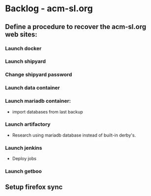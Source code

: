 * Backlog - acm-sl.org
** Define a procedure to recover the acm-sl.org web sites:
*** Launch docker
*** Launch shipyard
*** Change shipyard password
*** Launch data container
*** Launch mariadb container:
- import databases from last backup
*** Launch artifactory
- Research using mariadb database instead of built-in derby's.
*** Launch jenkins
- Deploy jobs
*** Launch getboo
** Setup firefox sync
